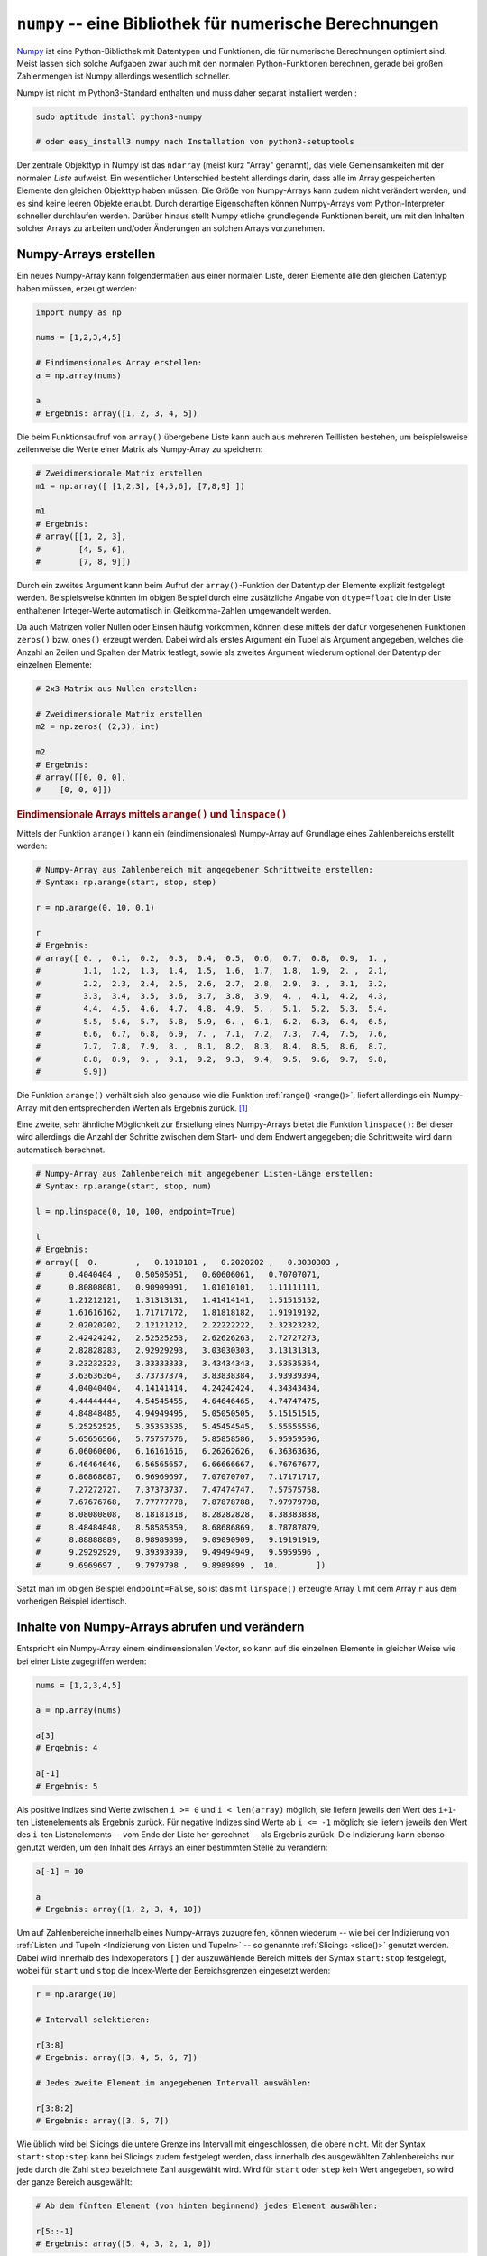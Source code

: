 .. index:: numpy
.. _Numpy:

``numpy`` -- eine Bibliothek für numerische Berechnungen
========================================================

`Numpy <http://www.numpy.org/>`__ ist eine Python-Bibliothek mit Datentypen und
Funktionen, die für numerische Berechnungen optimiert sind. Meist lassen sich
solche Aufgaben zwar auch mit den normalen Python-Funktionen berechnen, gerade
bei großen Zahlenmengen ist Numpy allerdings wesentlich schneller.

Numpy ist nicht im Python3-Standard enthalten und muss daher separat installiert
werden :

.. code-block:: python

    sudo aptitude install python3-numpy

    # oder easy_install3 numpy nach Installation von python3-setuptools

Der zentrale Objekttyp in Numpy ist das ``ndarray`` (meist kurz "Array"
genannt), das viele Gemeinsamkeiten mit der normalen `Liste` aufweist. Ein
wesentlicher Unterschied besteht allerdings darin, dass alle im Array
gespeicherten Elemente den gleichen Objekttyp haben müssen. Die Größe von
Numpy-Arrays kann zudem nicht verändert werden, und es sind keine leeren Objekte
erlaubt. Durch derartige Eigenschaften können Numpy-Arrays vom
Python-Interpreter schneller durchlaufen werden. Darüber hinaus stellt Numpy
etliche grundlegende Funktionen bereit, um mit den Inhalten solcher Arrays zu
arbeiten und/oder Änderungen an solchen Arrays vorzunehmen.


.. _Numpy-Arrays erstellen:

Numpy-Arrays erstellen
----------------------

Ein neues Numpy-Array kann folgendermaßen aus einer normalen Liste, deren
Elemente alle den gleichen Datentyp haben müssen, erzeugt werden:

.. code-block:: python

    import numpy as np

    nums = [1,2,3,4,5]

    # Eindimensionales Array erstellen:
    a = np.array(nums)

    a
    # Ergebnis: array([1, 2, 3, 4, 5])

Die beim Funktionsaufruf von ``array()`` übergebene Liste kann auch
aus mehreren Teillisten bestehen, um beispielsweise zeilenweise die Werte einer
Matrix als Numpy-Array zu speichern:

.. code-block:: python

    # Zweidimensionale Matrix erstellen
    m1 = np.array([ [1,2,3], [4,5,6], [7,8,9] ])

    m1
    # Ergebnis:
    # array([[1, 2, 3],
    #        [4, 5, 6],
    #        [7, 8, 9]])

Durch ein zweites Argument kann beim Aufruf der ``array()``-Funktion der
Datentyp der Elemente explizit festgelegt werden. Beispielsweise könnten im
obigen Beispiel durch eine zusätzliche Angabe von ``dtype=float`` die in der
Liste enthaltenen Integer-Werte automatisch in Gleitkomma-Zahlen umgewandelt
werden.

Da auch Matrizen voller Nullen oder Einsen häufig vorkommen, können diese
mittels der dafür vorgesehenen Funktionen ``zeros()`` bzw. ``ones()`` erzeugt
werden. Dabei wird als erstes Argument ein Tupel als Argument angegeben, welches
die Anzahl an Zeilen und Spalten der Matrix festlegt, sowie als zweites Argument
wiederum optional der Datentyp der einzelnen Elemente:

.. code-block:: python

    # 2x3-Matrix aus Nullen erstellen:

    # Zweidimensionale Matrix erstellen
    m2 = np.zeros( (2,3), int)

    m2
    # Ergebnis:
    # array([[0, 0, 0],
    #    [0, 0, 0]])

.. _numpy.arange():

.. rubric:: Eindimensionale Arrays mittels ``arange()`` und ``linspace()``

Mittels der Funktion ``arange()`` kann ein (eindimensionales) Numpy-Array auf
Grundlage eines Zahlenbereichs erstellt werden:

.. code-block:: python

    # Numpy-Array aus Zahlenbereich mit angegebener Schrittweite erstellen:
    # Syntax: np.arange(start, stop, step)

    r = np.arange(0, 10, 0.1)

    r
    # Ergebnis:
    # array([ 0. ,  0.1,  0.2,  0.3,  0.4,  0.5,  0.6,  0.7,  0.8,  0.9,  1. ,
    #         1.1,  1.2,  1.3,  1.4,  1.5,  1.6,  1.7,  1.8,  1.9,  2. ,  2.1,
    #         2.2,  2.3,  2.4,  2.5,  2.6,  2.7,  2.8,  2.9,  3. ,  3.1,  3.2,
    #         3.3,  3.4,  3.5,  3.6,  3.7,  3.8,  3.9,  4. ,  4.1,  4.2,  4.3,
    #         4.4,  4.5,  4.6,  4.7,  4.8,  4.9,  5. ,  5.1,  5.2,  5.3,  5.4,
    #         5.5,  5.6,  5.7,  5.8,  5.9,  6. ,  6.1,  6.2,  6.3,  6.4,  6.5,
    #         6.6,  6.7,  6.8,  6.9,  7. ,  7.1,  7.2,  7.3,  7.4,  7.5,  7.6,
    #         7.7,  7.8,  7.9,  8. ,  8.1,  8.2,  8.3,  8.4,  8.5,  8.6,  8.7,
    #         8.8,  8.9,  9. ,  9.1,  9.2,  9.3,  9.4,  9.5,  9.6,  9.7,  9.8,
    #         9.9])

Die Funktion ``arange()`` verhält sich also genauso wie die Funktion
:ref:`range() <range()>`, liefert allerdings ein Numpy-Array mit den
entsprechenden Werten als Ergebnis zurück. [#]_

.. _numpy.linspace():

Eine zweite, sehr ähnliche Möglichkeit zur Erstellung eines Numpy-Arrays bietet
die Funktion ``linspace()``: Bei dieser wird allerdings die Anzahl der Schritte
zwischen dem Start- und dem Endwert angegeben; die Schrittweite wird dann
automatisch berechnet.

.. code-block:: python

    # Numpy-Array aus Zahlenbereich mit angegebener Listen-Länge erstellen:
    # Syntax: np.arange(start, stop, num)

    l = np.linspace(0, 10, 100, endpoint=True)

    l
    # Ergebnis:
    # array([  0.        ,   0.1010101 ,   0.2020202 ,   0.3030303 ,
    #      0.4040404 ,   0.50505051,   0.60606061,   0.70707071,
    #      0.80808081,   0.90909091,   1.01010101,   1.11111111,
    #      1.21212121,   1.31313131,   1.41414141,   1.51515152,
    #      1.61616162,   1.71717172,   1.81818182,   1.91919192,
    #      2.02020202,   2.12121212,   2.22222222,   2.32323232,
    #      2.42424242,   2.52525253,   2.62626263,   2.72727273,
    #      2.82828283,   2.92929293,   3.03030303,   3.13131313,
    #      3.23232323,   3.33333333,   3.43434343,   3.53535354,
    #      3.63636364,   3.73737374,   3.83838384,   3.93939394,
    #      4.04040404,   4.14141414,   4.24242424,   4.34343434,
    #      4.44444444,   4.54545455,   4.64646465,   4.74747475,
    #      4.84848485,   4.94949495,   5.05050505,   5.15151515,
    #      5.25252525,   5.35353535,   5.45454545,   5.55555556,
    #      5.65656566,   5.75757576,   5.85858586,   5.95959596,
    #      6.06060606,   6.16161616,   6.26262626,   6.36363636,
    #      6.46464646,   6.56565657,   6.66666667,   6.76767677,
    #      6.86868687,   6.96969697,   7.07070707,   7.17171717,
    #      7.27272727,   7.37373737,   7.47474747,   7.57575758,
    #      7.67676768,   7.77777778,   7.87878788,   7.97979798,
    #      8.08080808,   8.18181818,   8.28282828,   8.38383838,
    #      8.48484848,   8.58585859,   8.68686869,   8.78787879,
    #      8.88888889,   8.98989899,   9.09090909,   9.19191919,
    #      9.29292929,   9.39393939,   9.49494949,   9.5959596 ,
    #      9.6969697 ,   9.7979798 ,   9.8989899 ,  10.        ])

Setzt man im obigen Beispiel ``endpoint=False``, so ist das mit ``linspace()``
erzeugte Array ``l`` mit dem Array ``r`` aus dem vorherigen Beispiel identisch.

.. _Inhalte von Numpy-Arrays abrufen und verändern:

Inhalte von Numpy-Arrays abrufen und verändern
----------------------------------------------

Entspricht ein Numpy-Array einem eindimensionalen Vektor, so kann auf die
einzelnen Elemente in gleicher Weise wie bei einer Liste zugegriffen werden:

.. code-block:: python

    nums = [1,2,3,4,5]

    a = np.array(nums)

    a[3]
    # Ergebnis: 4

    a[-1]
    # Ergebnis: 5

Als positive Indizes sind Werte zwischen ``i >= 0`` und ``i < len(array)``
möglich; sie liefern jeweils den Wert des ``i+1``-ten Listenelements als
Ergebnis zurück. Für negative Indizes sind Werte ab ``i <= -1`` möglich; sie
liefern jeweils den Wert des ``i``-ten Listenelements -- vom Ende der Liste her
gerechnet -- als Ergebnis zurück. Die Indizierung kann ebenso genutzt werden, um
den Inhalt des Arrays an einer bestimmten Stelle zu verändern:

.. code-block:: python

    a[-1] = 10

    a
    # Ergebnis: array([1, 2, 3, 4, 10])

Um auf Zahlenbereiche innerhalb eines Numpy-Arrays zuzugreifen, können wiederum
-- wie bei der Indizierung von :ref:`Listen und Tupeln <Indizierung von Listen
und Tupeln>` -- so genannte :ref:`Slicings <slice()>` genutzt werden.
Dabei wird innerhalb des Indexoperators ``[]`` der auszuwählende Bereich mittels
der Syntax ``start:stop`` festgelegt, wobei für ``start`` und ``stop`` die
Index-Werte der Bereichsgrenzen eingesetzt werden:

.. code-block:: python

    r = np.arange(10)

    # Intervall selektieren:

    r[3:8]
    # Ergebnis: array([3, 4, 5, 6, 7])

    # Jedes zweite Element im angegebenen Intervall auswählen:

    r[3:8:2]
    # Ergebnis: array([3, 5, 7])

Wie üblich wird bei Slicings die untere Grenze ins Intervall mit eingeschlossen,
die obere nicht. Mit der Syntax ``start:stop:step`` kann bei Slicings zudem
festgelegt werden, dass innerhalb des ausgewählten Zahlenbereichs nur jede durch
die Zahl ``step`` bezeichnete Zahl ausgewählt wird. Wird für ``start`` oder
``step`` kein Wert angegeben, so wird der ganze Bereich ausgewählt:

.. code-block:: python

    # Ab dem fünften Element (von hinten beginnend) jedes Element auswählen:

    r[5::-1]
    # Ergebnis: array([5, 4, 3, 2, 1, 0])

Slicings können bei Zuweisungen von neuen Werten auch auf der linken Seite des
``=``-Zeichens stehen. Auf diese Weise kann bisweilen auf eine ``for``-Schleife
verzichtet und der Code somit lesbarer gemacht werden.

Um in mehrdimensionalen Numpy-Arrays Werte zu selektieren, wird folgende Syntax
verwendet:

.. code-block:: python

    m = np.array([ [1,2,3], [4,5,6] ])

    m
    # Ergebnis:
    # array([[1, 2, 3],
    #    [4, 5, 6]])


    # Element in der zweiten Zeile in der dritten Spalte auswählen:

    m[1][2]
    # Ergebnis: 6

Bei Numpy-Arrays können die "Verschachtelungstiefen" wie bei Listen durch eine
mehrfache Anwendung des Index-Operators ``[]`` aufgelöst werden; ebenso ist für
das obige Beispiel allerdings auch die Syntax ``m3[1,2]`` erlaubt und auch
üblich. Bei der Auswahl eines Elements aus einer Matrix können also innerhalb
des Index-Operators die Zeile und Spalte durch ein Komma getrennt ausgewählt
werden; Slicings sind hierbei ebenfalls möglich.


.. _Funktionen für Numpy-Arrays:

Funktionen für Numpy-Arrays
---------------------------

Viele Funktionen wie die Betragsfunktion ``abs()``, die Wurzelfunktion
``sqrt()`` oder trigonometrische Funktionen wie ``sin()``, ``cos()`` und
``tan()``, die im ``math``-Modul definiert sind, existieren in ähnlicher Weise
auch im Numpy-Modul -- mit dem Unterschied, dass sie auf Numpy-Arrays angewendet
werden können. Dabei wird die jeweilige mathematische Funktion auf jedes
einzelne Element des Arrays angewendet, und als Ergebnis ebenfalls ein Array mit
den entsprechenden Funktionswerten zurück gegeben. [#]_

Ebenso können die gewöhnlichen Operationen ``+``, ``-``, ``*`` und ``/``
angewendet werden, um beispielsweise zu allen Elemente eines Numpy-Arrays eine
bestimmte Zahl zu addieren/subtrahieren oder um alle Elemente mit einer
bestimmten Zahl zu multiplizieren. Die Numpy-Funktionen erzeugen dabei stets
neue Numpy-Arrays, lassen die originalen Arrays also stets unverändert.

.. code-block:: python

    r = np.arange(10)

    r
    # Ergebnis: array([ 0,  1,  2,  3,  4,  5,  6,  7,  8, 9])

    r+1
    # Ergebnis: array([ 1,  2,  3,  4,  5,  6,  7,  8,  9, 10])

    r**2
    # Ergebnis: array([ 0,  1,  4,  9, 16, 25, 36, 49, 64, 81])

    np.sqrt(r**4)
    # Ergebnis: array([ 0,  1,  4,  9, 16, 25, 36, 49, 64, 81])

    np.sin(r)
    # Ergebnis: array([ 0.        ,  0.84147098,  0.90929743,  0.14112001, -0.7568025 ,
    #  -0.95892427, -0.2794155 ,  0.6569866 ,  0.98935825,  0.41211849])

Zusätzlich gibt es in Numpy Funktionen, die speziell für Zahlenreihen und
Matrizen vorgesehen sind. Beispielsweise kann mit der Numpy-Funktionen
``argmin()`` und ``argmax()`` der Index des kleinsten und größten Elements in
einem Array gefunden werden. Wendet man diese Funktionen auf ein Matrix-Array
an, so erhält man diejenige Index-Nummer des kleinsten beziehungsweise größten
Elements, die sich bei einem eindimensionalen Array mit den gleichen Werten
ergeben würde. Ist man hingegen spalten- oder zeilenweise an den jeweiligen
Minima beziehungsweise Maxima interessiert, so kann beim Aufruf dieser beiden
Funktionen als zweites Argument  ``axis=0`` für eine spaltenweise Auswertung
oder ``axis=1`` für eine zeilenweie Auswertung angegeben werden:

.. code-block:: python

    a = np.array( [3,1,2,6,5,4] )
    m = np.array([ [3,1,2], [6,5,4] ])

    np.argmin(a)
    # Ergebnis: 1

    np.argmin(m)
    # Ergebnis: 1

    np.argmin(m, axis=0)
    # Ergebnis: array([0, 0, 0])

    np.argmin(m, axis=1)
    # Ergebnis: array([1, 2])

Für Matrix-Arrays existieren zusätzlich die Numpy-Funktionen ``dot()``,
``inner()`` und ``outer()``, mit deren Hilfe :ref:`Multiplikationen von Matrizen
<gwm:Multiplikation zweier Matrizen>` beziehungsweise Vektoren durchgeführt werden können.

... to be continued ...

.. rubric:: Links

* `Numpy-Tutorial (en.) von Nicolas P. Rougier
  <http://www.labri.fr/perso/nrougier/teaching/numpy/numpy.html>`__
* `100 Numpy Exercises (en.)
  <http://www.labri.fr/perso/nrougier/teaching/numpy.100/index.html>`__



.. raw:: html

    <hr />

.. only:: html

    .. rubric:: Anmerkungen:

.. [#] Auch bei der ``arange()``-Funktion ist die untere Grenze im Zahlenbereich
    enthalten, die obere jedoch nicht.

    Das optionale dritte Argument gibt, ebenso wie bei :ref:`range() <range()>`,
    die Schrittweite zwischen den beiden Zahlengrenzen an. Ist der Zahlenwert
    der unteren Bereichsgrenze größer als derjenige der oberen Bereichsgrenze,
    so muss ein negativer Wert als Schrittweite angegeben werden, andererseits
    bleibt das resultierende Array leer.

.. [#] Die gleichnamigen Funktionen aus dem ``math``-Modul können also auf
    einzelne Elemente eines Numpy-Arrays, nicht jedoch auf das ganze Array an
    sich angewendet werden. Letzteres könnte man zwar beispielsweies mittels
    einer ``for``-Schleife erreichen, doch die Ausführung des Codes bei
    Verwendung der Numpy-Varianten ist erheblich schneller.
 
